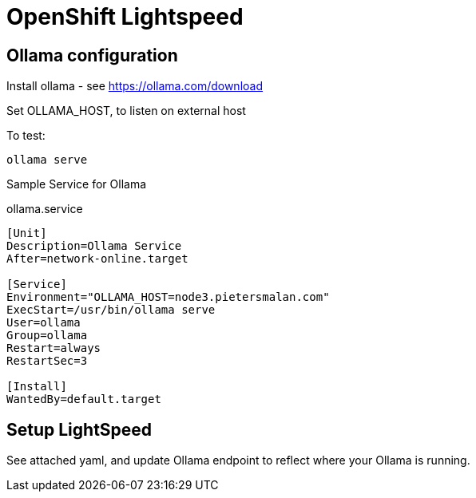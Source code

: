 # OpenShift Lightspeed 

## Ollama configuration

Install ollama - see https://ollama.com/download

Set OLLAMA_HOST, to listen on external host

To test:
----
ollama serve
----

Sample Service for Ollama

ollama.service
[source]
----
[Unit]
Description=Ollama Service
After=network-online.target

[Service]
Environment="OLLAMA_HOST=node3.pietersmalan.com"
ExecStart=/usr/bin/ollama serve
User=ollama
Group=ollama
Restart=always
RestartSec=3

[Install]
WantedBy=default.target
----

## Setup LightSpeed

See attached yaml, and update Ollama endpoint to reflect where your Ollama is running.
